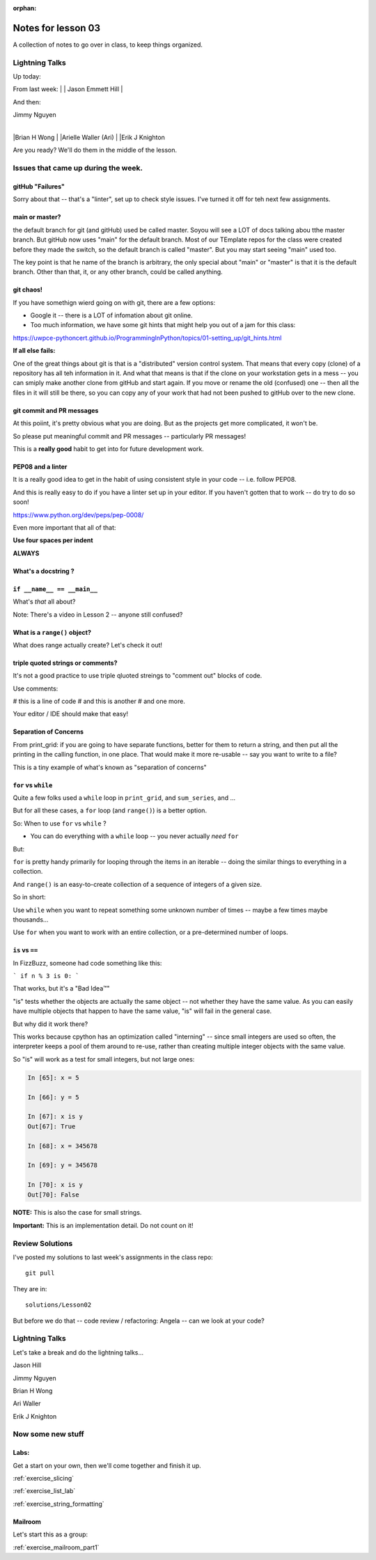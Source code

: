 :orphan:

.. _notes_lesson03:

####################
Notes for lesson 03
####################

A collection of notes to go over in class, to keep things organized.

Lightning Talks
===============

Up today:

From last week:
|
| Jason Emmett Hill
|

And then:

| Jimmy Nguyen
|
|Brian H Wong
|
|Arielle Waller (Ari)
|
|Erik J Knighton


Are you ready? We'll do them in the middle of the lesson.

Issues that came up during the week.
====================================

gitHub "Failures"
-----------------

Sorry about that -- that's a "linter", set up to check style issues. I've turned it off for teh next few assignments.


main or master?
---------------

the default branch for git (and gitHub) used be called master. Soyou will see a LOT of docs talking abou tthe master branch. But gitHub now uses "main" for the default branch. Most of our TEmplate repos for the class were created before they made the switch, so the default branch is called "master". But you may start seeing "main" used too.

The key point is that he name of the branch is arbitrary, the only special about "main" or "master" is that it is the default branch. Other than that, it, or any other branch, could be called anything.


git chaos!
----------

If you have somethign wierd going on with git, there are a few options:

- Google it -- there is a LOT of infomation about git online.

- Too much information, we have some git hints that might help you out of a jam for this class:

https://uwpce-pythoncert.github.io/ProgrammingInPython/topics/01-setting_up/git_hints.html

**If all else fails:**

One of the great things about git is that is a "distributed" version control system. That means that every copy (clone) of a repository has all teh information in it. And what that means is that if the clone on your workstation gets in a mess -- you can smiply make another clone from gitHub and start again. If you move or rename the old (confused) one -- then all the files in it will still be there, so you can copy any of your work that had not been pushed to gitHub over to the new clone.


git commit and PR messages
--------------------------

At this poiint, it's pretty obvious what you are doing. But as the projects get more complicated, it won't be.

So please put meaningful commit and PR messages -- particularly PR messages!

This is a **really good** habit to get into for future development work.



PEP08 and a linter
------------------

It is a really good idea to get in the habit of using consistent style in your code -- i.e. follow PEP08.

And this is really easy to do if you have a linter set up in your editor. If you haven't gotten that to work -- do try to do so soon!

https://www.python.org/dev/peps/pep-0008/

Even more important that all of that:

**Use four spaces per indent**

**ALWAYS**

What's a docstring ?
--------------------



``if __name__ == __main__``
---------------------------

What's *that* all about?

Note: There's a video in Lesson 2 -- anyone still confused?

What is a ``range()`` object?
-----------------------------

What does range actually create? Let's check it out!


triple quoted strings or comments?
----------------------------------

It's not a good practice to use triple qluoted streings to "comment out" blocks of code.

Use comments:

# this is a line of code
# and this is another
# and one more.

Your editor / IDE should make that easy!


Separation of Concerns
----------------------

From print_grid: if you are going to have separate functions, better for them to return a string, and then put all the printing in the calling function, in one place. That would make it more re-usable -- say you want to write to a file?

This is a tiny example of what's known as "separation of concerns"

``for`` vs ``while``
--------------------

Quite a few folks used a ``while`` loop in ``print_grid``,
and ``sum_series``, and ...

But for all these cases, a ``for`` loop (and ``range()``) is a better option.

So: When to use ``for`` vs ``while`` ?

* You can do everything with a ``while`` loop -- you never actually *need* ``for``

But:

``for`` is pretty handy primarily for looping through the items in an iterable -- doing the similar things to everything in a collection.

And ``range()`` is an easy-to-create collection of a sequence of integers of a given size.

So in short:

Use ``while`` when you want to repeat something some unknown number of times -- maybe a few times maybe thousands...

Use ``for`` when you want to work with an entire collection, or a pre-determined number of loops.


``is`` vs ``==``
----------------

In FizzBuzz, someone had code something like this:

```
if n % 3 is 0:
```

That works, but it's a "Bad Idea™"

"is" tests whether the objects are actually the same object -- not whether they have the same value. As you can easily have multiple objects that happen to have the same value, "is" will fail in the general case.

But why did it work there?

This works because cpython has an optimization called "interning" -- since small integers are used so often, the interpreter keeps a pool of them around to re-use, rather than creating multiple integer objects with the same value.

So "is" will work as a test for small integers, but not large ones:

.. code-block:: ipython

    In [65]: x = 5

    In [66]: y = 5

    In [67]: x is y
    Out[67]: True

    In [68]: x = 345678

    In [69]: y = 345678

    In [70]: x is y
    Out[70]: False

**NOTE:** This is also the case for small strings.

**Important:** This is an implementation detail. Do not count on it!


Review Solutions
================

I've posted my solutions to last week's assignments in the class repo::

  git pull

They are in::

  solutions/Lesson02

But before we do that -- code review / refactoring:
Angela -- can we look at your code?



Lightning Talks
===============

Let's take a break and do the  lightning talks...


Jason Hill

Jimmy Nguyen

Brian H Wong

Ari Waller

Erik J Knighton


Now some new stuff
==================

Labs:
-----

Get a start on your own, then we'll come together and finish it up.

:ref:`exercise_slicing`

:ref:`exercise_list_lab`

:ref:`exercise_string_formatting`

Mailroom
--------

Let's start this as a group:

:ref:`exercise_mailroom_part1`






